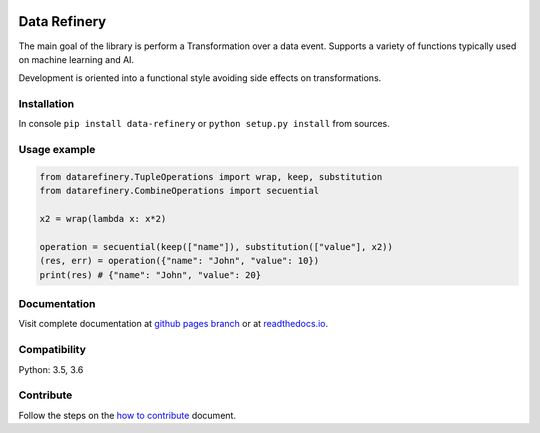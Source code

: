 |Build Status| |Coverage| |Docs| |Version| |PyVersions| |License|

Data Refinery
=============

The main goal of the library is perform a Transformation over a data
event. Supports a variety of functions typically used on machine
learning and AI.

Development is oriented into a functional style avoiding side effects on
transformations.


Installation
------------

In console ``pip install data-refinery`` or ``python setup.py install`` from sources.

Usage example
-------------

.. code-block:: python

    from datarefinery.TupleOperations import wrap, keep, substitution
    from datarefinery.CombineOperations import secuential

    x2 = wrap(lambda x: x*2)

    operation = secuential(keep(["name"]), substitution(["value"], x2))
    (res, err) = operation({"name": "John", "value": 10})
    print(res) # {"name": "John", "value": 20}


Documentation
-------------

Visit complete documentation at `github pages branch <https://bbva.github.io/data-refinery/>`_ or at `readthedocs.io <https://data-refinery.readthedocs.io>`_.


Compatibility
-------------

Python: 3.5, 3.6


Contribute
----------

Follow the steps on the `how to contribute <https://github.com/BBVA/data-refinery/blob/master/CONTRIBUTING.md>`_ document.

.. |Build Status| image:: https://travis-ci.org/BBVA/data-refinery.svg
   :target: https://travis-ci.org/BBVA/data-refinery
.. |Coverage| image:: https://codecov.io/gh/BBVA/data-refinery/branch/master/graph/badge.svg
   :target: https://codecov.io/gh/BBVA/data-refinery
.. |Docs| image:: https://readthedocs.org/projects/data-refinery/badge/?version=latest
   :target: http://data-refinery.readthedocs.io/?badge=latest
.. |Version| image:: https://img.shields.io/pypi/v/data-refinery.svg
   :target: https://pypi.org/project/data-refinery
.. |PyVersions| image:: https://img.shields.io/pypi/pyversions/data-refinery.svg
   :target: https://pypi.org/project/data-refinery
.. |License| image:: https://img.shields.io/badge/License-Apache%202.0-blue.svg
   :target: https://opensource.org/licenses/Apache-2.0
